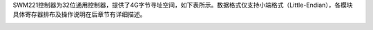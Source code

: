 


SWM221控制器为32位通用控制器，提供了4G字节寻址空间，如下表所示。数据格式仅支持小端格式（Little-Endian），各模块具体寄存器排布及操作说明在后章节有详细描述。


.. _存储器映射:
.. flat-table:: 存储器映射
   :class: tight-table
   :header-rows: 1
   :widths: 14 14 44

   - 

      - **起始**
      - **结束**
      - **模块**
   - 

      - 0x00000000
      - 0x0001FFFF
      - FLASH
   - 

      - 0x20000000
      - 0x20001FFF
      - SRAM
   - 

      - 0x40000000
      - 0x400007FF
      - SYSCON
   - 

      - 0x40000800
      - 0x40000FFF
      - DMA
   - 

      - 0x40001000
      - 0x400017FF
      - INTCTRL
   - 

      - 0x40001800
      - 0x40001FFF
      - QSPI0
   - 

      - 0x40002800
      - 0x40002FFF
      - CRC
   - 

      - 0x40003000
      - 0x400037FF
      - DIVIDER
   - 

      - 0x40003800
      - 0x40003FFF
      - GPIOA
   - 

      - 0x40004000
      - 0x400047FF
      - GPIOB
   - 

      - 0x40004800
      - 0x40004FFF
      - GPIOC
   - 

      - 0x40005000
      - 0x400057FF
      - MPU
   - 

      - 0x40040000
      - 0x400407FF
      - UART0
   - 

      - 0x40040800
      - 0x40040FFF
      - UART1
   - 

      - 0x40041000
      - 0x400417FF
      - QEI
   - 

      - 0x40041800
      - 0x40041FFF
      - SPI
   - 

      - 0x40042000
      - 0x400427FF
      - I2C
   - 

      - 0x40042800
      - 0x40042FFF
      - CAN
   - 

      - 0x40043000
      - 0x400437FF
      - PWM
   - 

      - 0x40043800
      - 0x40043FFF
      - TIMER
   - 

      - 0x40044000
      - 0x400447FF
      - BTIMER
   - 

      - 0x40044800
      - 0x40044FFF
      - SARADC
   - 

      - 0x40045000
      - 0x400457FF
      - FLASHC
   - 

      - 0x40045800
      - 0x40045FFF
      - ANACON
   - 

      - 0x40046000
      - 0x400467FF
      - PORTCON
   - 

      - 0x40046800
      - 0x40046FFF
      - WDT
   - 

      - 0x40047000
      - 0x400477FF
      - USART